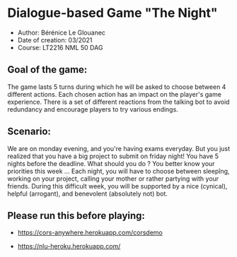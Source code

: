 * Dialogue-based Game "The Night"

-    Author: Bérénice Le Glouanec
-    Date of creation: 03/2021
-    Course: LT2216 NML 50 DAG

** Goal of the game:
	The game lasts 5 turns during which he will be asked to choose between 4 different actions. Each chosen action  has an impact on the player's game experience. There is a set  of different reactions from the talking bot to avoid redundancy and encourage players to try various endings.

** Scenario:

	We are on monday evening, and you're having exams everyday. But you just realized that you have a big project to submit on friday night! You have 5 nights before the deadline. What should you do ? You better know your priorities this week ...
Each night, you will have to choose between sleepîng, working on your project, calling your mother or rather partying with your friends.
During this difficult week, you will be supported by a nice (cynical), helpful (arrogant), and benevolent (absolutely not) bot.


** Please run this before playing:

- https://cors-anywhere.herokuapp.com/corsdemo

- https://nlu-heroku.herokuapp.com/
